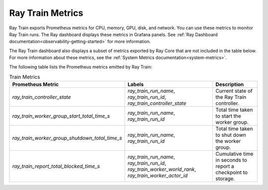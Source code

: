 .. _train-metrics:

Ray Train Metrics
-----------------
Ray Train exports Prometheus metrics for CPU, memory, GPU, disk, and network. You can use these metrics to monitor Ray Train runs.
The Ray dashboard displays these metrics in Grafana panels. See :ref:`Ray Dashboard documentation<observability-getting-started>` for more information.

The Ray Train dashboard also displays a subset of metrics exported by Ray Core that are not included in the table below. For more information about these 
metrics, see the :ref:`System Metrics documentation<system-metrics>`.

The following table lists the Prometheus metrics emitted by Ray Train:

.. list-table:: Train Metrics
    :header-rows: 1

    * - Prometheus Metric
      - Labels
      - Description
    * - `ray_train_controller_state`
      - `ray_train_run_name`, `ray_train_run_id`, `ray_train_controller_state`
      - Current state of the Ray Train controller.
    * - `ray_train_worker_group_start_total_time_s`
      - `ray_train_run_name`, `ray_train_run_id`
      - Total time taken to start the worker group.
    * - `ray_train_worker_group_shutdown_total_time_s`
      - `ray_train_run_name`, `ray_train_run_id`
      - Total time taken to shut down the worker group.
    * - `ray_train_report_total_blocked_time_s`
      - `ray_train_run_name`, `ray_train_run_id`, `ray_train_worker_world_rank`, `ray_train_worker_actor_id`
      - Cumulative time in seconds to report a checkpoint to storage.
